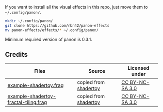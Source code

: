 If you want to install all the visual effects in this repo, just move them to =~/.config/panon/=.
#+BEGIN_SRC sh
mkdir ~/.config/panon/
git clone https://github.com/rbn42/panon-effects
mv panon-effects/effects/* ~/.config/panon/
#+END_SRC
Minimum required version of panon is 0.3.1.

** Credits
| Files                                                                                         | Source                                                           | Licensed under                                       |
|-----------------------------------------------------------------------------------------------+------------------------------------------------------------------+------------------------------------------------------|
| [[file:effects/example-shadertoy.frag][example-shadertoy.frag]]                               | copied from [[https://www.shadertoy.com/view/lldyDs][shadertoy]] | [[https://www.shadertoy.com/terms][CC BY-NC-SA 3.0]] |
| [[file:effects/example-shadertoy-fractal-tiling.frag][example-shadertoy-fractal-tiling.frag]] | copied from [[https://www.shadertoy.com/view/Ml2GWy][shadertoy]] | [[https://www.shadertoy.com/terms][CC BY-NC-SA 3.0]] |
